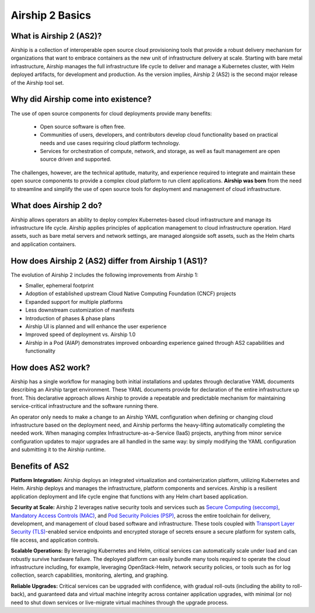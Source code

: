 ..
      Copyright 2020-2021 The Airship authors.
      All Rights Reserved.

      Licensed under the Apache License, Version 2.0 (the "License"); you may
      not use this file except in compliance with the License. You may obtain
      a copy of the License at

          http://www.apache.org/licenses/LICENSE-2.0

      Unless required by applicable law or agreed to in writing, software
      distributed under the License is distributed on an "AS IS" BASIS, WITHOUT
      WARRANTIES OR CONDITIONS OF ANY KIND, either express or implied. See the
      License for the specific language governing permissions and limitations
      under the License.

.. _basics:

Airship 2 Basics
================

What is Airship 2 (AS2)?
------------------------
Airship is a collection of interoperable open source cloud provisioning tools that provide a robust delivery mechanism for organizations that want to embrace containers as the new unit of infrastructure delivery at scale.  Starting with bare metal infrastructure, Airship manages the full infrastructure life cycle to deliver and manage a Kubernetes cluster, with Helm deployed artifacts, for development and production.  As the version implies, Airship 2 (AS2) is the second major release of the Airship tool set.

Why did Airship come into existence?
------------------------------------
The use of open source components for cloud deployments provide many benefits: 

    - Open source software is often free.
    - Communities of users, developers, and contributors develop cloud functionality based on practical needs and use cases requiring cloud platform technology.
    - Services for orchestration of compute, network, and storage, as well as fault management are open source driven and supported.  

The challenges, however, are the technical aptitude, maturity, and experience required to integrate and maintain these open source components to provide a complex cloud platform to run client applications.  **Airship was born** from the need to streamline and simplify the use of open source tools for deployment and management of cloud infrastructure.

What does Airship 2 do?
-----------------------
Airship allows operators an ability to deploy complex Kubernetes-based cloud infrastructure and manage its infrastructure life cycle.  Airship applies principles of application management to cloud infrastructure operation.  Hard assets, such as bare metal servers and network settings, are managed alongside soft assets, such as the Helm charts and application containers.

How does Airship 2 (AS2) differ from Airship 1 (AS1)?
-----------------------------------------------------
The evolution of Airship 2 includes the following improvements from Airship 1:

- Smaller, ephemeral footprint
- Adoption of established upstream Cloud Native Computing Foundation (CNCF) projects
- Expanded support for multiple platforms
- Less downstream customization of manifests
- Introduction of phases & phase plans
- Airship UI is planned and will enhance the user experience
- Improved speed of deployment vs. Airship 1.0 
- Airship in a Pod (AIAP) demonstrates improved onboarding experience gained through AS2 capabilities and functionality

How does AS2 work?
------------------
Airship has a single workflow for managing both initial installations and updates through declarative YAML documents describing an Airship target environment.  These YAML documents provide for declaration of the entire infrastructure up front. This declarative approach allows Airship to provide a repeatable and predictable mechanism for maintaining service-critical infrastructure and the software running there.

An operator only needs to make a change to an Airship YAML configuration when defining or changing cloud infrastructure based on the deployment need, and Airship performs the heavy-lifting automatically completing the needed work. When managing complex Infrastructure-as-a-Service (IaaS) projects, anything from minor service configuration updates to major upgrades are all handled in the same way: by simply modifying the YAML configuration and submitting it to the Airship runtime.

Benefits of AS2
---------------
**Platform Integration:** Airship deploys an integrated virtualization and containerization platform, utilizing Kubernetes and Helm. Airship deploys and manages the infrastructure, platform components and services.  Airship is a resilient application deployment and life cycle engine that functions with any Helm chart based application.

**Security at Scale:** Airship 2 leverages native security tools and services such as `Secure Computing (seccomp) <https://man7.org/linux/man-pages/man2/seccomp.2.html>`_, `Mandatory Access Controls (MAC) <https://www.linux.com/news/securing-linux-mandatory-access-controls/>`_, and `Pod Security Policies (PSP) <https://kubernetes.io/docs/concepts/policy/pod-security-policy/>`_, across the entire toolchain for delivery, development, and management of cloud based software and infrastructure. 
These tools coupled with `Transport Layer Security (TLS) <https://kb.intermedia.net/article/22904>`_-enabled service endpoints and encrypted storage of secrets ensure a secure platform for system calls, file access, and application controls.

**Scalable Operations:** By leveraging Kubernetes and Helm, critical services can automatically scale under load and can robustly survive hardware failure. The deployed platform can easily bundle many tools required to operate the cloud infrastructure including, for example, leveraging OpenStack-Helm, network security policies, or tools such as for log collection, search capabilities, monitoring, alerting, and graphing.

**Reliable Upgrades:** Critical services can be upgraded with confidence, with gradual roll-outs (including the ability to roll-back), and guaranteed data and virtual machine integrity across container application upgrades, with minimal (or no) need to shut down services or live-migrate virtual machines through the upgrade process.
